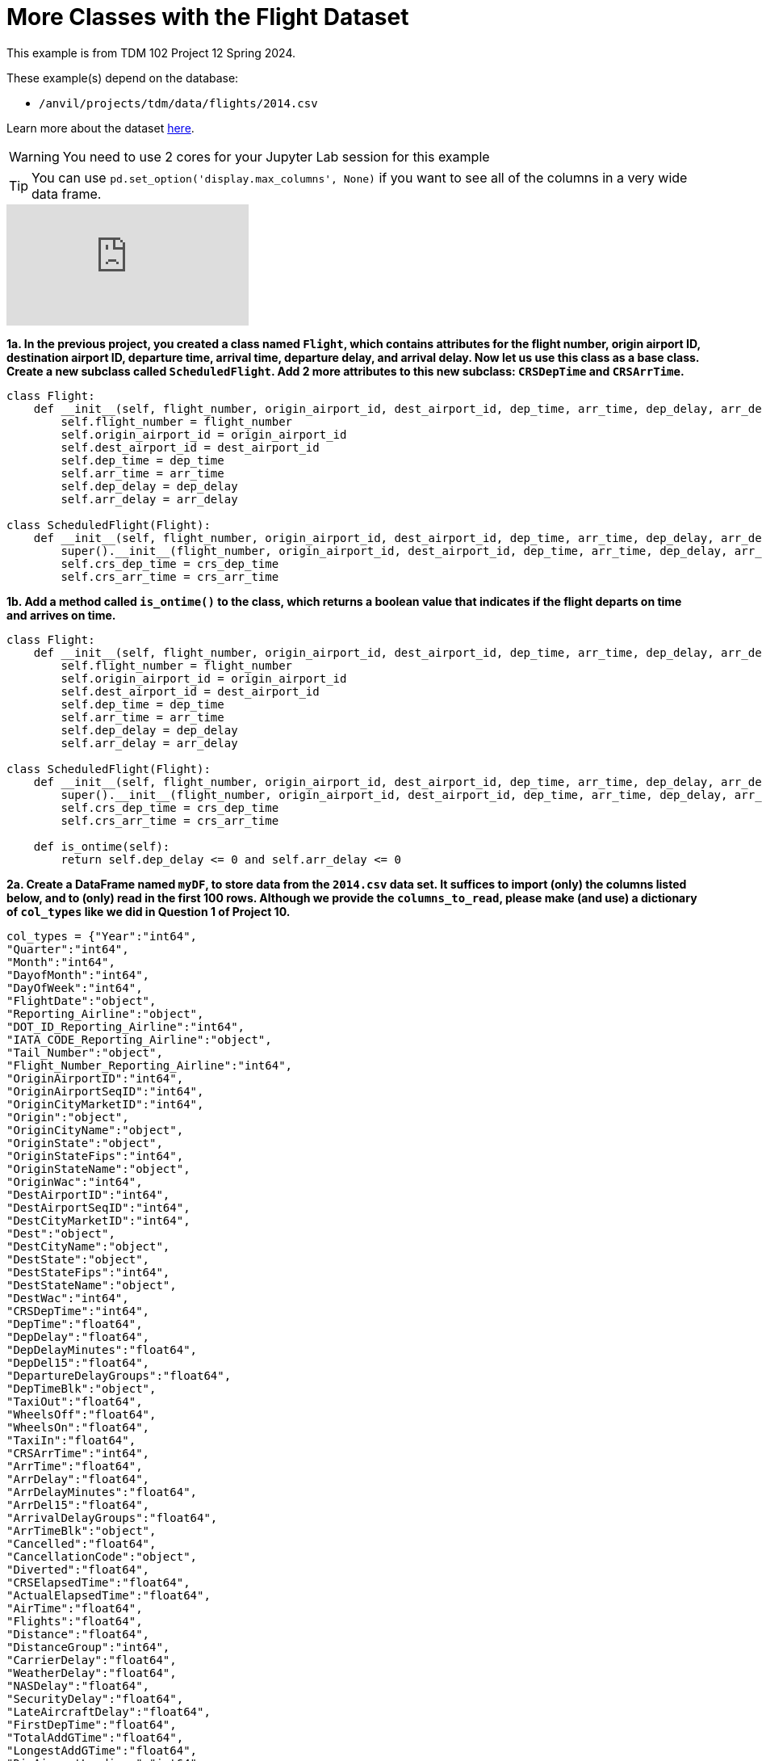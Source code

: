 = More Classes with the Flight Dataset

This example is from TDM 102 Project 12 Spring 2024.

These example(s) depend on the database:

* `/anvil/projects/tdm/data/flights/2014.csv`


Learn more about the dataset https://the-examples-book.com/projects/data-sets/flights[here].


[WARNING]
====
You need to use 2 cores for your Jupyter Lab session for this example
====

[TIP]
====
You can use `pd.set_option('display.max_columns', None)` if you want to see all of the columns in a very wide data frame.
====

++++
<iframe id="kaltura_player" src="https://cdnapisec.kaltura.com/p/983291/sp/98329100/embedIframeJs/uiconf_id/29134031/partner_id/983291?iframeembed=true&playerId=kaltura_player&entry_id=1_ksxtos7z&flashvars[streamerType]=auto&amp;flashvars[localizationCode]=en&amp;flashvars[leadWithHTML5]=true&amp;flashvars[sideBarContainer.plugin]=true&amp;flashvars[sideBarContainer.position]=left&amp;flashvars[sideBarContainer.clickToClose]=true&amp;flashvars[chapters.plugin]=true&amp;flashvars[chapters.layout]=vertical&amp;flashvars[chapters.thumbnailRotator]=false&amp;flashvars[streamSelector.plugin]=true&amp;flashvars[EmbedPlayer.SpinnerTarget]=videoHolder&amp;flashvars[dualScreen.plugin]=true&amp;flashvars[Kaltura.addCrossoriginToIframe]=true&amp;&wid=1_aheik41m" allowfullscreen webkitallowfullscreen mozAllowFullScreen allow="autoplay *; fullscreen *; encrypted-media *" sandbox="allow-downloads allow-forms allow-same-origin allow-scripts allow-top-navigation allow-pointer-lock allow-popups allow-modals allow-orientation-lock allow-popups-to-escape-sandbox allow-presentation allow-top-navigation-by-user-activation" frameborder="0" title="TDM 10100 Project 13 Question 1"></iframe>
++++

**1a. In the previous project, you created a class named `Flight`, which contains attributes for the flight number, origin airport ID, destination airport ID, departure time, arrival time, departure delay, and arrival delay. Now let us use this class as a base class. Create a new subclass called `ScheduledFlight`.  Add 2 more attributes to this new subclass: `CRSDepTime` and `CRSArrTime`.**

[source,python]
----


class Flight:
    def __init__(self, flight_number, origin_airport_id, dest_airport_id, dep_time, arr_time, dep_delay, arr_delay):
        self.flight_number = flight_number
        self.origin_airport_id = origin_airport_id
        self.dest_airport_id = dest_airport_id
        self.dep_time = dep_time
        self.arr_time = arr_time
        self.dep_delay = dep_delay
        self.arr_delay = arr_delay

class ScheduledFlight(Flight):
    def __init__(self, flight_number, origin_airport_id, dest_airport_id, dep_time, arr_time, dep_delay, arr_delay, crs_dep_time, crs_arr_time):
        super().__init__(flight_number, origin_airport_id, dest_airport_id, dep_time, arr_time, dep_delay, arr_delay)
        self.crs_dep_time = crs_dep_time
        self.crs_arr_time = crs_arr_time
----

**1b. Add a method called `is_ontime()` to the class, which returns a boolean value that indicates if the flight departs on time and arrives on time.**

[source,python]
----
class Flight:
    def __init__(self, flight_number, origin_airport_id, dest_airport_id, dep_time, arr_time, dep_delay, arr_delay):
        self.flight_number = flight_number
        self.origin_airport_id = origin_airport_id
        self.dest_airport_id = dest_airport_id
        self.dep_time = dep_time
        self.arr_time = arr_time
        self.dep_delay = dep_delay
        self.arr_delay = arr_delay

class ScheduledFlight(Flight):
    def __init__(self, flight_number, origin_airport_id, dest_airport_id, dep_time, arr_time, dep_delay, arr_delay, crs_dep_time, crs_arr_time):
        super().__init__(flight_number, origin_airport_id, dest_airport_id, dep_time, arr_time, dep_delay, arr_delay)
        self.crs_dep_time = crs_dep_time
        self.crs_arr_time = crs_arr_time
    
    def is_ontime(self):
        return self.dep_delay <= 0 and self.arr_delay <= 0
----


**2a. Create a DataFrame named `myDF`, to store data from the `2014.csv` data set.  It suffices to import (only) the columns listed below, and to (only) read in the first 100 rows.  Although we provide the `columns_to_read`, please make (and use) a dictionary of `col_types` like we did in Question 1 of Project 10.**

[source,python]
----


col_types = {"Year":"int64",
"Quarter":"int64",
"Month":"int64",
"DayofMonth":"int64",
"DayOfWeek":"int64",
"FlightDate":"object",
"Reporting_Airline":"object",
"DOT_ID_Reporting_Airline":"int64",
"IATA_CODE_Reporting_Airline":"object",
"Tail_Number":"object",
"Flight_Number_Reporting_Airline":"int64",
"OriginAirportID":"int64",
"OriginAirportSeqID":"int64",
"OriginCityMarketID":"int64",
"Origin":"object",
"OriginCityName":"object",
"OriginState":"object",
"OriginStateFips":"int64",
"OriginStateName":"object",
"OriginWac":"int64",
"DestAirportID":"int64",
"DestAirportSeqID":"int64",
"DestCityMarketID":"int64",
"Dest":"object",
"DestCityName":"object",
"DestState":"object",
"DestStateFips":"int64",
"DestStateName":"object",
"DestWac":"int64",
"CRSDepTime":"int64",
"DepTime":"float64",
"DepDelay":"float64",
"DepDelayMinutes":"float64",
"DepDel15":"float64",
"DepartureDelayGroups":"float64",
"DepTimeBlk":"object",
"TaxiOut":"float64",
"WheelsOff":"float64",
"WheelsOn":"float64",
"TaxiIn":"float64",
"CRSArrTime":"int64",
"ArrTime":"float64",
"ArrDelay":"float64",
"ArrDelayMinutes":"float64",
"ArrDel15":"float64",
"ArrivalDelayGroups":"float64",
"ArrTimeBlk":"object",
"Cancelled":"float64",
"CancellationCode":"object",
"Diverted":"float64",
"CRSElapsedTime":"float64",
"ActualElapsedTime":"float64",
"AirTime":"float64",
"Flights":"float64",
"Distance":"float64",
"DistanceGroup":"int64",
"CarrierDelay":"float64",
"WeatherDelay":"float64",
"NASDelay":"float64",
"SecurityDelay":"float64",
"LateAircraftDelay":"float64",
"FirstDepTime":"float64",
"TotalAddGTime":"float64",
"LongestAddGTime":"float64",
"DivAirportLandings":"int64",
"DivReachedDest":"float64",
"DivActualElapsedTime":"float64",
"DivArrDelay":"float64",
"DivDistance":"float64",
"Div1Airport":"object",
"Div1AirportID":"float64",
"Div1AirportSeqID":"float64",
"Div1WheelsOn":"float64",
"Div1TotalGTime":"float64",
"Div1LongestGTime":"float64",
"Div1WheelsOff":"float64",
"Div1TailNum":"object",
"Div2Airport":"float64",
"Div2AirportID":"float64",
"Div2AirportSeqID":"float64",
"Div2WheelsOn":"float64",
"Div2TotalGTime":"float64",
"Div2LongestGTime":"float64",
"Div2WheelsOff":"float64",
"Div2TailNum":"float64",
"Div3Airport":"float64",
"Div3AirportID":"float64",
"Div3AirportSeqID":"float64",
"Div3WheelsOn":"float64",
"Div3TotalGTime":"float64",
"Div3LongestGTime":"float64",
"Div3WheelsOff":"float64",
"Div3TailNum":"float64",
"Div4Airport":"float64",
"Div4AirportID":"float64",
"Div4AirportSeqID":"float64",
"Div4WheelsOn":"float64",
"Div4TotalGTime":"float64",
"Div4LongestGTime":"float64",
"Div4WheelsOff":"float64",
"Div4TailNum":"float64",
"Div5Airport":"float64",
"Div5AirportID":"float64",
"Div5AirportSeqID":"float64",
"Div5WheelsOn":"float64",
"Div5TotalGTime":"float64",
"Div5LongestGTime":"float64",
"Div5WheelsOff":"float64",
"Div5TailNum":"float64"
}
----

[source,python]
----
import pandas as pd


filepath = '/anvil/projects/tdm/data/flights/2014.csv'   
columns_to_read = [
    'DepDelay', 'ArrDelay', 'Flight_Number_Reporting_Airline', 'Distance',
    'CarrierDelay', 'WeatherDelay', 'CRSDepTime', 'CRSArrTime',
    'DepTime', 'ArrTime', 'Origin', 'Dest', 'AirTime'
]

 
col_types = {
    'DepDelay': 'float64', 'ArrDelay': 'float64', 'Flight_Number_Reporting_Airline': 'int64', 
    'Distance': 'float64', 'CarrierDelay': 'float64', 'WeatherDelay': 'float64', 
    'CRSDepTime': 'int64', 'CRSArrTime': 'int64', 'DepTime': 'int64', 'ArrTime': 'int64', 
    'Origin': 'object', 'Dest': 'object', 'AirTime': 'float64'
}

 
myDF = pd.read_csv(filepath, usecols=columns_to_read, nrows=100, dtype=col_types)


scheduled_flights = [
    ScheduledFlight(
        row['Flight_Number_Reporting_Airline'], row['Origin'], row['Dest'], 
        row['DepTime'], row['ArrTime'], row['DepDelay'], row['ArrDelay'],
        row['CRSDepTime'], row['CRSArrTime']
    ) for index, row in myDF.iterrows()
]
----

**2b. Load the data from `myDF` into the ScheduledFlight class instances.  (When you are finished, you should have a list of 100 ScheduledFlight instances.)**

[source,python]
----
scheduled_flights = [
    ScheduledFlight(
        row['Flight_Number_Reporting_Airline'], row['Origin'], row['Dest'], 
        row['DepTime'], row['ArrTime'], row['DepDelay'], row['ArrDelay'],
        row['CRSDepTime'], row['CRSArrTime']
    ) for index, row in myDF.iterrows()
]
----

**3a. Create an empty dictionary named `ontime_count`.  Then use a for loop to assign values to `ontime_count` from the 100 ScheduledFlight objects. **

[source,python]
----
ontime_count = {}
for flight in scheduled_flights:
    dest = flight.dest_airport_id 
    ontime = flight.is_ontime()
    if ontime:   
        ontime_count[dest] = ontime_count.get(dest, 0) + 1
----


**3b. Calculate the total number of flights that were on time, for each destination airport. **


[source,python]
----
print(ontime_count)
----

----
{'ICT': 1, 'DFW': 12, 'TPA': 11, 'OGG': 7, 'SJC': 3, 'KOA': 4, 'SMF': 1, 'SEA': 7, 'PDX': 3, 'OAK': 2, 'HNL': 6, 'ANC': 2, 'LIH': 2, 'SAN': 2, 'BLI': 1, 'DCA': 2}
----

**4a. Add a method called `is_delayed()` to the class that indicates if the flight was delayed (either had a departure delay or an arrival delay). **


[source,python]
----
class DelayedFlight(ScheduledFlight):
    def __init__(self, flight_number, origin_airport_id, dest_airport_id, dep_time, arr_time, dep_delay, arr_delay, crs_dep_time, crs_arr_time):
        super().__init__(flight_number, origin_airport_id, dest_airport_id, dep_time, arr_time, dep_delay, arr_delay, crs_dep_time, crs_arr_time)
    
    def is_delayed(self):
        return self.dep_delay > 0 or self.arr_delay > 0   


delayed_flights = [
    DelayedFlight(
        row['Flight_Number_Reporting_Airline'], row['Origin'], row['Dest'], 
        row['DepTime'], row['ArrTime'], row['DepDelay'], row['ArrDelay'],
        row['CRSDepTime'], row['CRSArrTime']
    ) for index, row in myDF.iterrows()
]

----


**4b. Calculate the total number of delayed flights, for each destination airport.**


[source,python]
----
delayed_count = {}
for flight in delayed_flights:
    dest = flight.dest_airport_id   
    if flight.is_delayed():
        delayed_count[dest] = delayed_count.get(dest, 0) + 1

print(delayed_count)
----

----
{'ICT': 1, 'DFW': 19, 'TPA': 9, 'SAN': 1, 'HNL': 1, 'SEA': 2, 'OGG': 1}
----